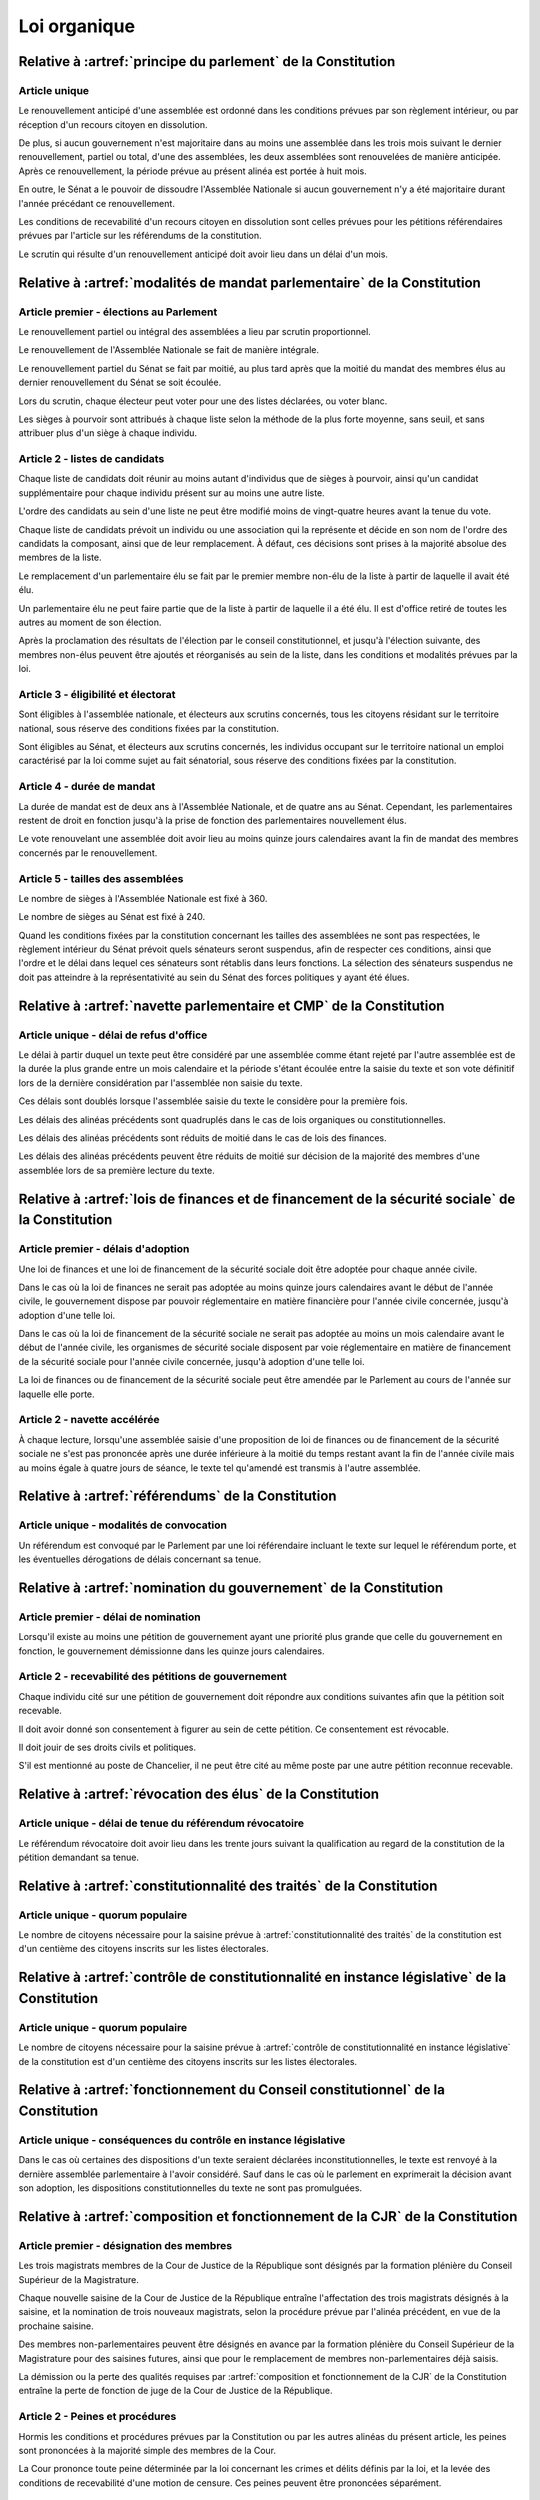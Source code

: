 =============
Loi organique
=============

-------------------------------------------------------------
Relative à :artref:`principe du parlement` de la Constitution
-------------------------------------------------------------

Article unique
--------------
Le renouvellement anticipé d'une assemblée est ordonné dans les conditions prévues par son règlement intérieur, ou par réception d'un recours citoyen en dissolution.

De plus, si aucun gouvernement n'est majoritaire dans au moins une assemblée dans les trois mois suivant le dernier renouvellement, partiel ou total, d'une des assemblées, les deux assemblées sont renouvelées de manière anticipée. Après ce renouvellement, la période prévue au présent alinéa est portée à huit mois.

En outre, le Sénat a le pouvoir de dissoudre l'Assemblée Nationale si aucun gouvernement n'y a été majoritaire durant l'année précédant ce renouvellement.

Les conditions de recevabilité d'un recours citoyen en dissolution sont celles prévues pour les pétitions référendaires prévues par l'article sur les référendums de la constitution.

Le scrutin qui résulte d'un renouvellement anticipé doit avoir lieu dans un délai d'un mois.

-------------------------------------------------------------------------
Relative à :artref:`modalités de mandat parlementaire` de la Constitution
-------------------------------------------------------------------------

Article premier - élections au Parlement
----------------------------------------
Le renouvellement partiel ou intégral des assemblées a lieu par scrutin proportionnel.

Le renouvellement de l'Assemblée Nationale se fait de manière intégrale.

Le renouvellement partiel du Sénat se fait par moitié, au plus tard après que la moitié du mandat des membres élus au dernier renouvellement du Sénat se soit écoulée.

Lors du scrutin, chaque électeur peut voter pour une des listes déclarées, ou voter blanc.

Les sièges à pourvoir sont attribués à chaque liste selon la méthode de la plus forte moyenne, sans seuil, et sans attribuer plus d'un siège à chaque individu.

Article 2 - listes de candidats
-------------------------------
Chaque liste de candidats doit réunir au moins autant d'individus que de sièges à pourvoir, ainsi qu'un candidat supplémentaire pour chaque individu présent sur au moins une autre liste.

L'ordre des candidats au sein d'une liste ne peut être modifié moins de vingt-quatre heures avant la tenue du vote.

Chaque liste de candidats prévoit un individu ou une association qui la représente et décide en son nom de l'ordre des candidats la composant, ainsi que de leur remplacement. À défaut, ces décisions sont prises à la majorité absolue des membres de la liste.

Le remplacement d'un parlementaire élu se fait par le premier membre non-élu de la liste à partir de laquelle il avait été élu.

Un parlementaire élu ne peut faire partie que de la liste à partir de laquelle il a été élu. Il est d'office retiré de toutes les autres au moment de son élection.

Après la proclamation des résultats de l'élection par le conseil constitutionnel, et jusqu'à l'élection suivante, des membres non-élus peuvent être ajoutés et réorganisés au sein de la liste, dans les conditions et modalités prévues par la loi.

Article 3 - éligibilité et électorat
------------------------------------
Sont éligibles à l'assemblée nationale, et électeurs aux scrutins concernés, tous les citoyens résidant sur le territoire national, sous réserve des conditions fixées par la constitution.

Sont éligibles au Sénat, et électeurs aux scrutins concernés, les individus occupant sur le territoire national un emploi caractérisé par la loi comme sujet au fait sénatorial, sous réserve des conditions fixées par la constitution.

Article 4 - durée de mandat
---------------------------
La durée de mandat est de deux ans à l'Assemblée Nationale, et de quatre ans au Sénat. Cependant, les parlementaires restent de droit en fonction jusqu'à la prise de fonction des parlementaires nouvellement élus.

Le vote renouvelant une assemblée doit avoir lieu au moins quinze jours calendaires avant la fin de mandat des membres concernés par le renouvellement.

Article 5 - tailles des assemblées
----------------------------------
Le nombre de sièges à l'Assemblée Nationale est fixé à 360.

Le nombre de sièges au Sénat est fixé à 240.

Quand les conditions fixées par la constitution concernant les tailles des assemblées ne sont pas respectées, le règlement intérieur du Sénat prévoit quels sénateurs seront suspendus, afin de respecter ces conditions, ainsi que l'ordre et le délai dans lequel ces sénateurs sont rétablis dans leurs fonctions. La sélection des sénateurs suspendus ne doit pas atteindre à la représentativité au sein du Sénat des forces politiques y ayant été élues.

.. -------------------------------------------------------------------------
.. Relative à :artref:`responsabilité parlementaire` de la Constitution
.. -------------------------------------------------------------------------

.. -------------------------------------------------------------------------
.. Relative à :artref:`résolutions parlementaires` de la Constitution
.. -------------------------------------------------------------------------

.. -------------------------------------------------------------------------
.. Relative à :artref:`droit d'amendement` de la Constitution
.. -------------------------------------------------------------------------

-------------------------------------------------------------------------
Relative à :artref:`navette parlementaire et CMP` de la Constitution
-------------------------------------------------------------------------

Article unique - délai de refus d'office
----------------------------------------
Le délai à partir duquel un texte peut être considéré par une assemblée comme étant rejeté par l'autre assemblée est de la durée la plus grande entre un mois calendaire et la période s'étant écoulée entre la saisie du texte et son vote définitif lors de la dernière considération par l'assemblée non saisie du texte.

Ces délais sont doublés lorsque l'assemblée saisie du texte le considère pour la première fois.

Les délais des alinéas précédents sont quadruplés dans le cas de lois organiques ou constitutionnelles.

Les délais des alinéas précédents sont réduits de moitié dans le cas de lois des finances.

Les délais des alinéas précédents peuvent être réduits de moitié sur décision de la majorité des membres d'une assemblée lors de sa première lecture du texte.

-------------------------------------------------------------------------------------------------
Relative à :artref:`lois de finances et de financement de la sécurité sociale` de la Constitution
-------------------------------------------------------------------------------------------------

Article premier - délais d'adoption
-----------------------------------
Une loi de finances et une loi de financement de la sécurité sociale doit être adoptée pour chaque année civile.

Dans le cas où la loi de finances ne serait pas adoptée au moins quinze jours calendaires avant le début de l'année civile, le gouvernement dispose par pouvoir réglementaire en matière financière pour l'année civile concernée, jusqu'à adoption d'une telle loi.

Dans le cas où la loi de financement de la sécurité sociale ne serait pas adoptée au moins un mois calendaire avant le début de l'année civile, les organismes de sécurité sociale disposent par voie réglementaire en matière de financement de la sécurité sociale pour l'année civile concernée, jusqu'à adoption d'une telle loi.

La loi de finances ou de financement de la sécurité sociale peut être amendée par le Parlement au cours de l'année sur laquelle elle porte.

Article 2 - navette accélérée
-----------------------------
À chaque lecture, lorsqu'une assemblée saisie d'une proposition de loi de finances ou de financement de la sécurité sociale ne s'est pas prononcée après une durée inférieure à la moitié du temps restant avant la fin de l'année civile mais au moins égale à quatre jours de séance, le texte tel qu'amendé est transmis à l'autre assemblée.

-------------------------------------------------------------------------
Relative à :artref:`référendums` de la Constitution
-------------------------------------------------------------------------

Article unique - modalités de convocation
-----------------------------------------
Un référendum est convoqué par le Parlement par une loi référendaire incluant le texte sur lequel le référendum porte, et les éventuelles dérogations de délais concernant sa tenue.

-------------------------------------------------------------------------
Relative à :artref:`nomination du gouvernement` de la Constitution
-------------------------------------------------------------------------

Article premier - délai de nomination
-------------------------------------
Lorsqu'il existe au moins une pétition de gouvernement ayant une priorité plus grande que celle du gouvernement en fonction, le gouvernement démissionne dans les quinze jours calendaires.

Article 2 - recevabilité des pétitions de gouvernement
------------------------------------------------------
Chaque individu cité sur une pétition de gouvernement doit répondre aux conditions suivantes afin que la pétition soit recevable.

Il doit avoir donné son consentement à figurer au sein de cette pétition. Ce consentement est révocable.

Il doit jouir de ses droits civils et politiques.

S'il est mentionné au poste de Chancelier, il ne peut être cité au même poste par une autre pétition reconnue recevable.

.. -------------------------------------------------------------------------
.. Relative à :artref:`motions de censure` de la Constitution
.. -------------------------------------------------------------------------

.. le censuré a droit à se défendre et à être entendu par l'assemblée entamant la procédure de censure

.. le chancelier informe le Bureau des deux assemblées du remplacement d'un membre censuré dans les 24h suivant la censure

-------------------------------------------------------------------------
Relative à :artref:`révocation des élus` de la Constitution
-------------------------------------------------------------------------

Article unique - délai de tenue du référendum révocatoire
---------------------------------------------------------
Le référendum révocatoire doit avoir lieu dans les trente jours suivant la qualification au regard de la constitution de la pétition demandant sa tenue.

.. -------------------------------------------------------------------------------
.. Relative à :artref:`incompatibilité de mandat représentatif` de la Constitution
.. -------------------------------------------------------------------------------

.. -------------------------------------------------------------------------------
.. Relative à :artref:`commission de contrôle parlementaire` de la Constitution
.. -------------------------------------------------------------------------------

-------------------------------------------------------------------------------
Relative à :artref:`constitutionnalité des traités` de la Constitution
-------------------------------------------------------------------------------

Article unique - quorum populaire
---------------------------------
Le nombre de citoyens nécessaire pour la saisine prévue à :artref:`constitutionnalité des traités` de la constitution est d'un centième des citoyens inscrits sur les listes électorales.

----------------------------------------------------------------------------------------------
Relative à :artref:`contrôle de constitutionnalité en instance législative` de la Constitution
----------------------------------------------------------------------------------------------

Article unique - quorum populaire
---------------------------------
Le nombre de citoyens nécessaire pour la saisine prévue à :artref:`contrôle de constitutionnalité en instance législative` de la constitution est d'un centième des citoyens inscrits sur les listes électorales.

.. ---------------------------------------------------------------------------------------------------
.. Relative à :artref:`contrôle de constitutionnalité en instance juridictionnelle` de la Constitution
.. ---------------------------------------------------------------------------------------------------

---------------------------------------------------------------------------------
Relative à :artref:`fonctionnement du Conseil constitutionnel` de la Constitution
---------------------------------------------------------------------------------

Article unique - conséquences du contrôle en instance législative
-----------------------------------------------------------------
Dans le cas où certaines des dispositions d'un texte seraient déclarées inconstitutionnelles, le texte est renvoyé à la dernière assemblée parlementaire à l'avoir considéré. Sauf dans le cas où le parlement en exprimerait la décision avant son adoption, les dispositions constitutionnelles du texte ne sont pas promulguées.

.. -------------------------------------------------------------------------
.. Relative à :artref:`l'autorité judiciaire` de la Constitution
.. -------------------------------------------------------------------------

.. ----------------------------------------------------------------------------
.. Relative à :artref:`conseil supérieur de la magistrature` de la Constitution
.. ----------------------------------------------------------------------------

-------------------------------------------------------------------------------
Relative à :artref:`composition et fonctionnement de la CJR` de la Constitution
-------------------------------------------------------------------------------

Article premier - désignation des membres
-----------------------------------------
Les trois magistrats membres de la Cour de Justice de la République sont désignés par la formation plénière du Conseil Supérieur de la Magistrature.

Chaque nouvelle saisine de la Cour de Justice de la République entraîne l'affectation des trois magistrats désignés à la saisine, et la nomination de trois nouveaux magistrats, selon la procédure prévue par l'alinéa précédent, en vue de la prochaine saisine.

Des membres non-parlementaires peuvent être désignés en avance par la formation plénière du Conseil Supérieur de la Magistrature pour des saisines futures, ainsi que pour le remplacement de membres non-parlementaires déjà saisis.

La démission ou la perte des qualités requises par :artref:`composition et fonctionnement de la CJR` de la Constitution entraîne la perte de fonction de juge de la Cour de Justice de la République.

Article 2 - Peines et procédures
--------------------------------
Hormis les conditions et procédures prévues par la Constitution ou par les autres alinéas du présent article, les peines sont prononcées à la majorité simple des membres de la Cour.

La Cour prononce toute peine déterminée par la loi concernant les crimes et délits définis par la loi, et la levée des conditions de recevabilité d'une motion de censure. Ces peines peuvent être prononcées séparément.

.. jury populaire pour la levée de motion de censure : bonne idée a priori, mais du coup ils seraient tous parisiens...

Article 3 - appel
-----------------
Les assemblées parlementaires sont seules juges de la levée des conditions d'une motion de censure, nonobstant l'application de :artref:`contrôle de la nomination du gouvernement` de la Constitution.

L'appel des peines civiles et pénales se fait conformément à une procédure d'appel ordinaire.

.. -------------------------------------------------------------------------
.. Relative à :artref:`le défenseur des droits` de la Constitution
.. -------------------------------------------------------------------------

.. -------------------------------------------------------------------------
.. Relative à :artref:`pétition et référendums locaux` de la Constitution
.. -------------------------------------------------------------------------

.. -------------------------------------------------------------------------
.. Relative à :artref:`ressources locales` de la Constitution
.. -------------------------------------------------------------------------
